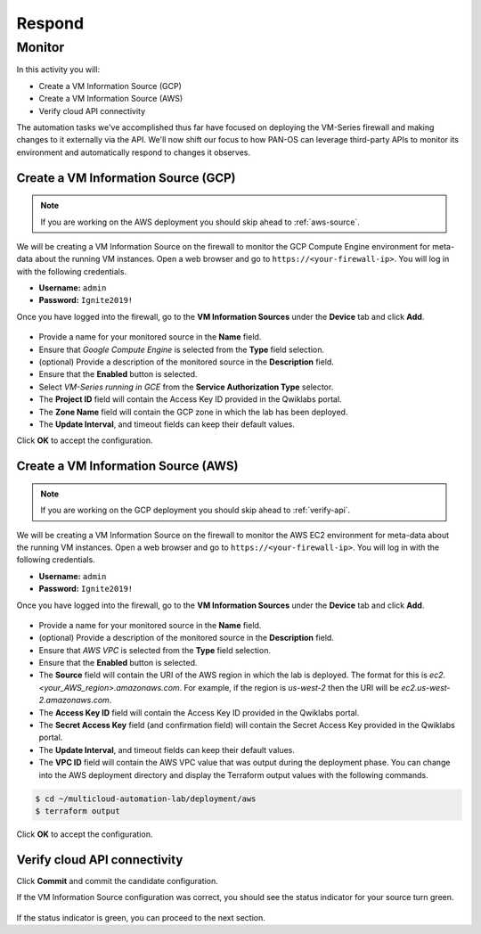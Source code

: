 =======
Respond
=======

Monitor
-------

In this activity you will:

- Create a VM Information Source (GCP)
- Create a VM Information Source (AWS)
- Verify cloud API connectivity


The automation tasks we've accomplished thus far have focused on deploying the VM-Series firewall and making changes to it externally via the API.  We'll now shift our focus to how PAN-OS can leverage third-party APIs to monitor its environment and automatically respond to changes it observes.


Create a VM Information Source (GCP)
====================================
.. note:: If you are working on the AWS deployment you should skip ahead to :ref:`aws-source`.

We will be creating a VM Information Source on the firewall to monitor the GCP Compute Engine environment for meta-data about the running VM instances.  Open a web browser and go to ``https://<your-firewall-ip>``.  You will log in with the following credentials.

- **Username:** ``admin``
- **Password:** ``Ignite2019!``

Once you have logged into the firewall, go to the **VM Information Sources** under the **Device** tab and click **Add**.

.. figure:: /img/monitor-add-source-gcp.png
   :align: center

- Provide a name for your monitored source in the **Name** field.

- Ensure that *Google Compute Engine* is selected from the **Type** field selection.

- (optional) Provide a description of the monitored source in the **Description** field.

- Ensure that the **Enabled** button is selected.

- Select *VM-Series running in GCE* from the **Service Authorization Type** selector.

- The **Project ID** field will contain the Access Key ID provided in the Qwiklabs portal.

- The **Zone Name** field will contain the GCP zone in which the lab has been deployed.


- The **Update Interval**, and timeout fields can keep their default values.

Click **OK** to accept the configuration.


.. _aws-source:

Create a VM Information Source (AWS)
====================================
.. note:: If you are working on the GCP deployment you should skip ahead to :ref:`verify-api`.

We will be creating a VM Information Source on the firewall to monitor the AWS EC2 environment for meta-data about the running VM instances.  Open a web browser and go to ``https://<your-firewall-ip>``.  You will log in with the following credentials.

- **Username:** ``admin``
- **Password:** ``Ignite2019!``

Once you have logged into the firewall, go to the **VM Information Sources** under the **Device** tab and click **Add**.

.. figure:: /img/monitor-add-source-aws.png
   :align: center

- Provide a name for your monitored source in the **Name** field.

- (optional) Provide a description of the monitored source in the **Description** field.

- Ensure that *AWS VPC* is selected from the **Type** field selection.

- Ensure that the **Enabled** button is selected.

- The **Source** field will contain the URI of the AWS region in which the lab is deployed.  The format for this is *ec2.<your_AWS_region>.amazonaws.com*. For example, if the region is *us-west-2* then the URI will be *ec2.us-west-2.amazonaws.com*.

- The **Access Key ID** field will contain the Access Key ID provided in the Qwiklabs portal.

- The **Secret Access Key** field (and confirmation field) will contain the Secret Access Key provided in the Qwiklabs portal.

- The **Update Interval**, and timeout fields can keep their default values.

- The **VPC ID** field will contain the AWS VPC value that was output during the deployment phase.  You can change into the AWS deployment directory and display the Terraform output values with the following commands.

.. code-block:: bash

    $ cd ~/multicloud-automation-lab/deployment/aws
    $ terraform output

Click **OK** to accept the configuration.


.. _verify-api:

Verify cloud API connectivity
=============================
Click **Commit** and commit the candidate configuration.

If the VM Information Source configuration was correct, you should see the status indicator for your source turn green.

.. figure:: /img/monitor-working.png
   :align: center

    blah

If the status indicator is green, you can proceed to the next section.
